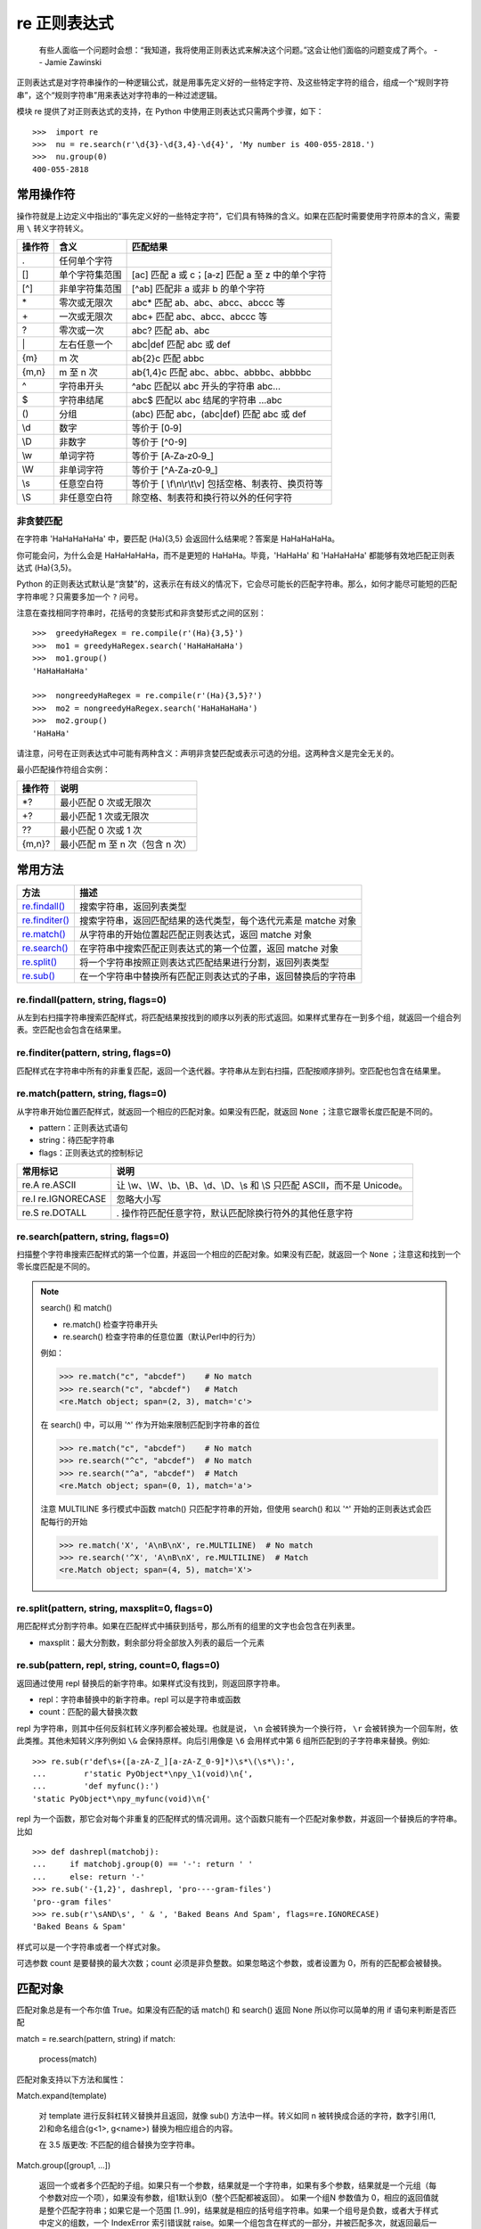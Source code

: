 re 正则表达式
########################

    有些人面临一个问题时会想：“我知道，我将使用正则表达式来解决这个问题。”这会让他们面临的问题变成了两个。
    -- Jamie Zawinski

正则表达式是对字符串操作的一种逻辑公式，就是用事先定义好的一些特定字符、及这些特定字符的组合，组成一个“规则字符串”，这个“规则字符串”用来表达对字符串的一种过滤逻辑。

模块 re 提供了对正则表达式的支持，在 Python 中使用正则表达式只需两个步骤，如下：

.. highlight:: none

::

    >>>  import re
    >>>  nu = re.search(r'\d{3}-\d{3,4}-\d{4}', 'My number is 400-055-2818.')
    >>>  nu.group(0)
    400-055-2818

常用操作符
************************

操作符就是上边定义中指出的“事先定义好的一些特定字符”，它们具有特殊的含义。如果在匹配时需要使用字符原本的含义，需要用 ``\`` 转义字符转义。

=======   ====================   ====================
操作符      含义                   匹配结果
=======   ====================   ====================
\.          任何单个字符
[]         单个字符集范围           [ac] 匹配 a 或 c；[a‐z] 匹配 a 至 z 中的单个字符
[^]        非单字符集范围           [^ab] 匹配非 a 或非 b 的单个字符
\*          零次或无限次             abc* 匹配 ab、abc、abcc、abccc 等
\+          一次或无限次             abc+ 匹配 abc、abcc、abccc 等
\?          零次或一次               abc? 匹配 ab、abc
\|          左右任意一个             abc|def 匹配 abc 或 def
{m}        m 次                    ab{2}c 匹配 abbc
{m,n}      m 至 n 次               ab{1,4}c 匹配 abc、abbc、abbbc、abbbbc
\^          字符串开头               ^abc 匹配以 abc 开头的字符串 abc...
\$          字符串结尾               abc$ 匹配以 abc 结尾的字符串 ...abc
()         分组                     (abc) 匹配 abc，(abc|def) 匹配 abc 或 def
\\d         数字                    等价于 [0‐9]
\\D         非数字                  等价于 [^0-9]
\\w         单词字符                 等价于 [A‐Za‐z0‐9_]
\\W         非单词字符               等价于 [^A‐Za‐z0‐9_]
\\s 	      任意空白符               等价于 [ \\f\\n\\r\\t\\v] 包括空格、制表符、换页符等
\\S 	      非任意空白符             除空格、制表符和换行符以外的任何字符
=======   ====================   ====================

非贪婪匹配
=======================

在字符串 'HaHaHaHaHa' 中，要匹配 (Ha){3,5} 会返回什么结果呢？答案是 HaHaHaHaHa。

你可能会问，为什么会是 HaHaHaHaHa，而不是更短的 HaHaHa。毕竟，'HaHaHa' 和 'HaHaHaHa' 都能够有效地匹配正则表达式 (Ha){3,5}。

Python 的正则表达式默认是“贪婪”的，这表示在有歧义的情况下，它会尽可能长的匹配字符串。那么，如何才能尽可能短的匹配字符串呢？只需要多加一个 ``?`` 问号。

注意在查找相同字符串时，花括号的贪婪形式和非贪婪形式之间的区别：

::

   >>>  greedyHaRegex = re.compile(r'(Ha){3,5}')
   >>>  mo1 = greedyHaRegex.search('HaHaHaHaHa')
   >>>  mo1.group()
   'HaHaHaHaHa'

   >>>  nongreedyHaRegex = re.compile(r'(Ha){3,5}?')
   >>>  mo2 = nongreedyHaRegex.search('HaHaHaHaHa')
   >>>  mo2.group()
   'HaHaHa'

请注意，问号在正则表达式中可能有两种含义：声明非贪婪匹配或表示可选的分组。这两种含义是完全无关的。

最小匹配操作符组合实例：

==========   ==========
操作符         说明
==========   ==========
\*?           最小匹配 0 次或无限次
\+?           最小匹配 1 次或无限次
\??           最小匹配 0 次或 1 次
{m,n}?        最小匹配 m 至 n 次（包含 n 次）
==========   ==========

常用方法
************************

==================   ==================
方法                    描述
==================   ==================
`re.findall()`_          搜索字符串，返回列表类型
`re.finditer()`_         搜索字符串，返回匹配结果的迭代类型，每个迭代元素是 matche 对象
`re.match()`_            从字符串的开始位置起匹配正则表达式，返回 matche 对象
`re.search()`_           在字符串中搜索匹配正则表达式的第一个位置，返回 matche 对象
`re.split()`_            将一个字符串按照正则表达式匹配结果进行分割，返回列表类型
`re.sub()`_              在一个字符串中替换所有匹配正则表达式的子串，返回替换后的字符串
==================   ==================

.. _`re.findall()`:

re.findall(pattern, string, flags=0)
=========================================================

从左到右扫描字符串搜索匹配样式，将匹配结果按找到的顺序以列表的形式返回。如果样式里存在一到多个组，就返回一个组合列表。空匹配也会包含在结果里。

.. _`re.finditer()`:

re.finditer(pattern, string, flags=0)
=========================================================

匹配样式在字符串中所有的非重复匹配，返回一个迭代器。字符串从左到右扫描，匹配按顺序排列。空匹配也包含在结果里。

.. _`re.match()`:

re.match(pattern, string, flags=0)
============================================

从字符串开始位置匹配样式，就返回一个相应的匹配对象。如果没有匹配，就返回 ``None`` ；注意它跟零长度匹配是不同的。


- pattern：正则表达式语句
- string：待匹配字符串
- flags：正则表达式的控制标记

======================   ======================
常用标记                    说明
======================   ======================
re.A   re.ASCII            让 \\w、\\W、\\b、\\B、\\d、\\D、\\s 和 \\S 只匹配 ASCII，而不是 Unicode。
re.I   re.IGNORECASE       忽略大小写
re.S   re.DOTALL           . 操作符匹配任意字符，默认匹配除换行符外的其他任意字符
======================   ======================

.. _`re.search()`:

re.search(pattern, string, flags=0)
============================================

扫描整个字符串搜索匹配样式的第一个位置，并返回一个相应的匹配对象。如果没有匹配，就返回一个 ``None`` ；注意这和找到一个零长度匹配是不同的。

.. note::

    search() 和 match()

    - re.match() 检查字符串开头
    - re.search() 检查字符串的任意位置（默认Perl中的行为）

    例如：

    >>> re.match("c", "abcdef")    # No match
    >>> re.search("c", "abcdef")   # Match
    <re.Match object; span=(2, 3), match='c'>

    在 search() 中，可以用 '^' 作为开始来限制匹配到字符串的首位

    >>> re.match("c", "abcdef")    # No match
    >>> re.search("^c", "abcdef")  # No match
    >>> re.search("^a", "abcdef")  # Match
    <re.Match object; span=(0, 1), match='a'>

    注意 MULTILINE 多行模式中函数 match() 只匹配字符串的开始，但使用 search() 和以 '^' 开始的正则表达式会匹配每行的开始

    >>> re.match('X', 'A\nB\nX', re.MULTILINE)  # No match
    >>> re.search('^X', 'A\nB\nX', re.MULTILINE)  # Match
    <re.Match object; span=(4, 5), match='X'>

.. _`re.split()`:

re.split(pattern, string, maxsplit=0, flags=0)
=========================================================

用匹配样式分割字符串。如果在匹配样式中捕获到括号，那么所有的组里的文字也会包含在列表里。

- maxsplit：最大分割数，剩余部分将全部放入列表的最后一个元素

.. _`re.sub()`:

re.sub(pattern, repl, string, count=0, flags=0)
=========================================================

返回通过使用 repl 替换后的新字符串。如果样式没有找到，则返回原字符串。

- repl：字符串替换中的新字符串。repl 可以是字符串或函数
- count：匹配的最大替换次数

repl 为字符串，则其中任何反斜杠转义序列都会被处理。也就是说， ``\n`` 会被转换为一个换行符， ``\r`` 会被转换为一个回车附，依此类推。其他未知转义序列例如 ``\&`` 会保持原样。向后引用像是 ``\6`` 会用样式中第 6 组所匹配到的子字符串来替换。例如:

::

    >>> re.sub(r'def\s+([a-zA-Z_][a-zA-Z_0-9]*)\s*\(\s*\):',
    ...        r'static PyObject*\npy_\1(void)\n{',
    ...        'def myfunc():')
    'static PyObject*\npy_myfunc(void)\n{'

repl 为一个函数，那它会对每个非重复的匹配样式的情况调用。这个函数只能有一个匹配对象参数，并返回一个替换后的字符串。比如

::

    >>> def dashrepl(matchobj):
    ...     if matchobj.group(0) == '-': return ' '
    ...     else: return '-'
    >>> re.sub('-{1,2}', dashrepl, 'pro----gram-files')
    'pro--gram files'
    >>> re.sub(r'\sAND\s', ' & ', 'Baked Beans And Spam', flags=re.IGNORECASE)
    'Baked Beans & Spam'

样式可以是一个字符串或者一个样式对象。

可选参数 count 是要替换的最大次数；count 必须是非负整数。如果忽略这个参数，或者设置为 0，所有的匹配都会被替换。

匹配对象
************************

匹配对象总是有一个布尔值 True。如果没有匹配的话 match() 和 search() 返回 None 所以你可以简单的用 if 语句来判断是否匹配

match = re.search(pattern, string)
if match:
    process(match)

匹配对象支持以下方法和属性：

Match.expand(template)

    对 template 进行反斜杠转义替换并且返回，就像 sub() 方法中一样。转义如同 \n 被转换成合适的字符，数字引用(\1, \2)和命名组合(\g<1>, \g<name>) 替换为相应组合的内容。

    在 3.5 版更改: 不匹配的组合替换为空字符串。

Match.group([group1, ...])

    返回一个或者多个匹配的子组。如果只有一个参数，结果就是一个字符串，如果有多个参数，结果就是一个元组（每个参数对应一个项），如果没有参数，组1默认到0（整个匹配都被返回）。 如果一个组N 参数值为 0，相应的返回值就是整个匹配字符串；如果它是一个范围 [1..99]，结果就是相应的括号组字符串。如果一个组号是负数，或者大于样式中定义的组数，一个 IndexError 索引错误就 raise。如果一个组包含在样式的一部分，并被匹配多次，就返回最后一个匹配。:
    >>>

    >>> m = re.match(r"(\w+) (\w+)", "Isaac Newton, physicist")
    >>> m.group(0)       # The entire match
    'Isaac Newton'
    >>> m.group(1)       # The first parenthesized subgroup.
    'Isaac'
    >>> m.group(2)       # The second parenthesized subgroup.
    'Newton'
    >>> m.group(1, 2)    # Multiple arguments give us a tuple.
    ('Isaac', 'Newton')

    如果正则表达式使用了 (?P<name>…) 语法， groupN 参数就也可能是命名组合的名字。如果一个字符串参数在样式中未定义为组合名，一个 IndexError 就 raise。

    一个相对复杂的例子
    >>>

    >>> m = re.match(r"(?P<first_name>\w+) (?P<last_name>\w+)", "Malcolm Reynolds")
    >>> m.group('first_name')
    'Malcolm'
    >>> m.group('last_name')
    'Reynolds'

    命名组合同样可以通过索引值引用
    >>>

    >>> m.group(1)
    'Malcolm'
    >>> m.group(2)
    'Reynolds'

    如果一个组匹配成功多次，就只返回最后一个匹配
    >>>

    >>> m = re.match(r"(..)+", "a1b2c3")  # Matches 3 times.
    >>> m.group(1)                        # Returns only the last match.
    'c3'

Match.__getitem__(g)

    这个等价于 m.group(g)。这允许更方便的引用一个匹配
    >>>

    >>> m = re.match(r"(\w+) (\w+)", "Isaac Newton, physicist")
    >>> m[0]       # The entire match
    'Isaac Newton'
    >>> m[1]       # The first parenthesized subgroup.
    'Isaac'
    >>> m[2]       # The second parenthesized subgroup.
    'Newton'

    3.6 新版功能.

Match.groups(default=None)

    返回一个元组，包含所有匹配的子组，在样式中出现的从1到任意多的组合。 default 参数用于不参与匹配的情况，默认为 None。

    例如
    >>>

    >>> m = re.match(r"(\d+)\.(\d+)", "24.1632")
    >>> m.groups()
    ('24', '1632')

    如果我们使小数点可选，那么不是所有的组都会参与到匹配当中。这些组合默认会返回一个 None ，除非指定了 default 参数。
    >>>

    >>> m = re.match(r"(\d+)\.?(\d+)?", "24")
    >>> m.groups()      # Second group defaults to None.
    ('24', None)
    >>> m.groups('0')   # Now, the second group defaults to '0'.
    ('24', '0')

Match.groupdict(default=None)

    返回一个字典，包含了所有的 命名 子组。key就是组名。 default 参数用于不参与匹配的组合；默认为 None。 例如
    >>>

    >>> m = re.match(r"(?P<first_name>\w+) (?P<last_name>\w+)", "Malcolm Reynolds")
    >>> m.groupdict()
    {'first_name': 'Malcolm', 'last_name': 'Reynolds'}

Match.start([group])
Match.end([group])

    返回 group 匹配到的字串的开始和结束标号。group 默认为0（意思是整个匹配的子串）。如果 group 存在，但未产生匹配，就返回 -1 。对于一个匹配对象 m， 和一个未参与匹配的组 g ，组 g (等价于 m.group(g))产生的匹配是

    m.string[m.start(g):m.end(g)]

    注意 m.start(group) 将会等于 m.end(group) ，如果 group 匹配一个空字符串的话。比如，在 m = re.search('b(c?)', 'cba') 之后，m.start(0) 为 1, m.end(0) 为 2, m.start(1) 和 m.end(1) 都是 2, m.start(2) raise 一个 IndexError 例外。

    这个例子会从email地址中移除掉 remove_this
    >>>

    >>> email = "tony@tiremove_thisger.net"
    >>> m = re.search("remove_this", email)
    >>> email[:m.start()] + email[m.end():]
    'tony@tiger.net'

Match.span([group])

    对于一个匹配 m ， 返回一个二元组 (m.start(group), m.end(group)) 。 注意如果 group 没有在这个匹配中，就返回 (-1, -1) 。group 默认为0，就是整个匹配。

Match.pos

    pos 的值，会传递给 search() 或 match() 的方法 a 正则对象 。这个是正则引擎开始在字符串搜索一个匹配的索引位置。

Match.endpos

    endpos 的值，会传递给 search() 或 match() 的方法 a 正则对象 。这个是正则引擎停止在字符串搜索一个匹配的索引位置。

Match.lastindex

    捕获组的最后一个匹配的整数索引值，或者 None 如果没有匹配产生的话。比如，对于字符串 'ab'，表达式 (a)b, ((a)(b)), 和 ((ab)) 将得到 lastindex == 1 ， 而 (a)(b) 会得到 lastindex == 2 。

Match.lastgroup

    最后一个匹配的命名组名字，或者 None 如果没有产生匹配的话。

Match.re

    返回产生这个实例的 正则对象 ， 这个实例是由 正则对象的 match() 或 search() 方法产生的。

Match.string

    传递到 match() 或 search() 的字符串。

在 3.7 版更改: 添加了对 copy.copy() 和 copy.deepcopy() 的支持。匹配对象被看作是原子性的。










编译正则表达式
************************

在 Python 中使用正则表达式有几个步骤，但每一步都相当简单。

1. 用 import re 导入正则表达式模块。
2. 用 re.compile() 函数创建一个 Regex 对象（记得使用原始字符串）。
3. 向 Regex 对象的 search() 方法传入想查找的字符串。它返回一个 Match 对象。
4. 调用 Match 对象的 group() 方法，返回实际匹配文本的字符串。

::

    >>>  import re
    >>>  phoneNumRegex = re.compile(r'\d{3}-\d{3}-\d{4}')
    >>>  mo = phoneNumRegex.search('My number is 415-555-4242.')
    >>>  print('Phone number found: ' + mo.group())
    Phone number found: 415-555-4242

编译正则表达式
***********************

正则表达式被编译成模式对象，模式对象具有各种操作的方法，例如搜索模式匹配或执行字符串替换。

re.compile() 也接受一个可选的 flags 参数，用于启用各种特殊功能和语法变体。 我们稍后将介绍可用的设置，但现在只需一个例子
>>>

>>> p = re.compile('ab*', re.IGNORECASE)

正则作为字符串传递给 re.compile() 。 正则被处理为字符串，因为正则表达式不是核心Python语言的一部分，并且没有创建用于表达它们的特殊语法。 （有些应用程序根本不需要正则，因此不需要通过包含它们来扩展语言规范。）相反，re 模块只是Python附带的C扩展模块，就类似于 socket 或 zlib 模块。

将正则放在字符串中可以使 Python 语言更简单，但有一个缺点是下一节的主题。


re.compile(pattern, flags=0)

将正则表达式的样式编译为一个正则表达式对象（正则对象），可以用于匹配，通过这个对象的方法 match()，search() 以及其他如下描述。

这个表达式的行为可以通过指定标记的值来改变。值可以是以下任意变量，可以通过位的 OR 操作来结合（| 操作符）。

序列

prog = re.compile(pattern)
result = prog.match(string)

等价于

result = re.match(pattern, string)

如果需要多次使用这个正则表达式的话，使用 re.compile() 和保存这个正则对象以便复用，可以让程序更加高效。

.. note::

    通过 re.compile() 编译后的样式，和模块级的函数会被缓存，所以少数的正则表达式使用无需考虑编译的问题。




- 正则表达式 HOWTO https://docs.python.org/zh-cn/3/howto/regex.html
- 正则表达式操作 https://docs.python.org/zh-cn/3/library/re.html?highlight=re#module-re
